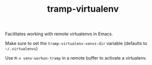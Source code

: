 #+BIND: org-export-use-babel nil
#+TITLE: tramp-virtualenv
Facilitates working with remote virtualenvs in Emacs.

Make sure to set the =tramp-virtualenv-venvs-dir= variable (defaults to
=~/.virtualenvs=)

Use =M-x venv-workon-tramp= in a remote buffer to activate a virtualenv.


